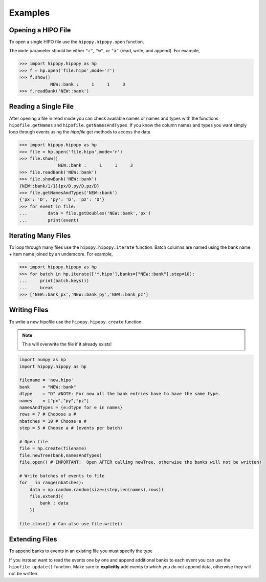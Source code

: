 Examples
========

.. _examples:

Opening a HIPO File
-------------------

To open a single HIPO file use the
``hipopy.hipopy.open`` function.

The ``mode`` parameter should be either ``"r"``, ``"w"``,
or ``"a"`` (read, write, and append).  For example,

.. code-block::

   >>> import hipopy.hipopy as hp
   >>> f = hp.open('file.hipo',mode='r')
   >>> f.show()
               NEW::bank :     1     1     3
   >>> f.readBank('NEW::bank')

Reading a Single File
---------------------
After opening a file in read mode you can check available 
names or names and types with the functions 
``hipofile.getNames`` and ``hipofile.getNamesAndTypes``.
If you know the column names and types you want
simply loop through events using the `hipofile` get methods
to access the data.

.. code-block:: python

   >>> import hipopy.hipopy as hp
   >>> file = hp.open('file.hipo',mode='r')
   >>> file.show()
                  NEW::bank :     1     1     3
   >>> file.readBank('NEW::bank')
   >>> file.showBank('NEW::bank')
   {NEW::bank/1/1}{px/D,py/D,pz/D}
   >>> file.getNamesAndTypes('NEW::bank')
   {'px': 'D', 'py': 'D', 'pz': 'D'}
   >>> for event in file:
   ...        data = file.getDoubles('NEW::bank','px')
   ...        print(event)

Iterating Many Files
--------------------
To loop through many files use the 
``hipopy.hipopy.iterate`` function.
Batch columns are named using the bank name + item name joined by an underscore.  For example,

.. code-block:: python

   >>> import hipopy.hipopy as hp
   >>> for batch in hp.iterate(['*.hipo'],banks=["NEW::bank"],step=10):
   ...     print(batch.keys())
   ...     break
   >>> ['NEW::bank_px','NEW::bank_py','NEW::bank_pz']

Writing Files
-------------
To write a new hipofile use the ``hipopy.hipopy.create`` function.

.. note::
   This will overwrite the file if it already exists!

.. code-block:: python

   import numpy as np
   import hipopy.hipopy as hp

   filename = 'new.hipo'
   bank     = "NEW::bank"
   dtype    = "D" #NOTE: For now all the bank entries have to have the same type.
   names    = ["px","py","pz"]
   namesAndTypes = {e:dtype for e in names}
   rows = 7 # Chooose a #
   nbatches = 10 # Choose a #
   step = 5 # Choose a # (events per batch)

   # Open file
   file = hp.create(filename)
   file.newTree(bank,namesAndTypes)
   file.open() # IMPORTANT:  Open AFTER calling newTree, otherwise the banks will not be written!

   # Write batches of events to file
   for _ in range(nbatches):
       data = np.random.random(size=(step,len(names),rows))
       file.extend({
           bank : data
       })

   file.close() # Can also use file.write()

Extending Files
---------------
To append banks to events in an existing file you must specify the type

.. code-block:: python
   :emphasize-lines: 14

   import numpy as np
   import hipopy.hipopy as hp

   filename = "out.hipo" # Recreate this in your $PWD
   bank     = "NEW::bank2"
   dtype    = "D" #NOTE: For now all the bank entries have to have the same type.
   names    = ["energy","mass"]
   namesAndTypes = {e:dtype for e in names}
   rows = 7 # Chooose a #
   nbatches = 10 # Choose a #
   step = 5 # Choose a #
   
   file = hp.recreate(filename)
   file.newTree(bank,namesAndTypes)
   file.open() # IMPORTANT!  Open AFTER calling newTree, otherwise the banks will not be written!
   
   # Write events to file
   for _ in range(nbatches):
      data = np.random.random(size=(step,len(names),rows))
      file.extend({
         bank : data
      })
   
   file.close() #IMPORTANT! ( Can also use file.write() )

If you instead want to read the events one by one and append additional banks
to each event you can use the ``hipofile.update()`` function.  Make sure to 
**explicitly** add events to which you do not append data, otherwise they will
not be written.

.. code-block:: python
   :emphasize-lines: 26
   
   import numpy as np
   import hipopy.hipopy as hp
   
   # Open file
   filename = "test.hipo" # Recreate this in your $PWD
   bank     = "NEW::bank2"
   dtype    = "D" #NOTE: For now all the bank entries have to have the same type.
   names    = ["energy","mass"]
   namesAndTypes = {e:dtype for e in names}
   rows = 7 # Chooose a #
   nbatches = 10 # Choose a #
   step = 1 # Choose a #
   
   file = hp.recreate(filename)
   file.newTree(bank,namesAndTypes)
   file.open() # IMPORTANT!  Open AFTER calling newTree, otherwise the banks will not be written!
   
   counter = 0
   
   for event in file:
       counter += 1
       data = np.random.random(size=(len(names),rows))
       
       # Add data to even events
       if counter % 2 == 0: file.update({bank : data})
       else: file.update({}) #NOTE: Important to write empty events too!
   
   file.close() #IMPORTANT!
